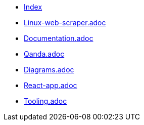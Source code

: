 * xref:index.adoc[Index]
* xref:linux-web-scraper.adoc[Linux-web-scraper.adoc]
* xref:documentation.adoc[Documentation.adoc]
* xref:qanda.adoc[Qanda.adoc]
* xref:diagrams.adoc[Diagrams.adoc]
* xref:react-app.adoc[React-app.adoc]
* xref:tooling.adoc[Tooling.adoc]
